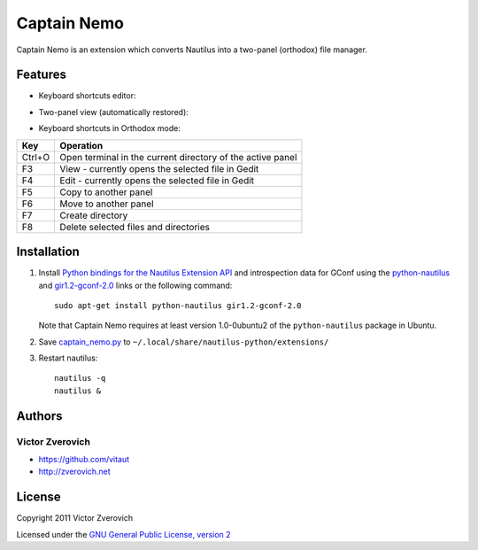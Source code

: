 Captain Nemo
============

Captain Nemo is an extension which converts Nautilus into a two-panel
(orthodox) file manager.

Features
--------

* Keyboard shortcuts editor:

.. image:: https://github.com/vitaut/captain-nemo/raw/master/img/keyboard-shortcuts-menu.png

.. image:: https://github.com/vitaut/captain-nemo/raw/master/img/keyboard-shortcuts-dialog.png

* Two-panel view (automatically restored):

.. image:: https://github.com/vitaut/captain-nemo/raw/master/img/two-panel-view.png

* Keyboard shortcuts in Orthodox mode:

======  ==========================================================
Key     Operation
======  ==========================================================
Ctrl+O  Open terminal in the current directory of the active panel
F3      View - currently opens the selected file in Gedit
F4      Edit - currently opens the selected file in Gedit
F5      Copy to another panel
F6      Move to another panel
F7      Create directory
F8      Delete selected files and directories
======  ==========================================================

Installation
------------

1. Install `Python bindings for the Nautilus Extension API
   <http://projects.gnome.org/nautilus-python/>`_ and introspection
   data for GConf using the `python-nautilus <apt://python-nautilus>`_
   and `gir1.2-gconf-2.0 <apt://gir1.2-gconf-2.0>`_ links or the following
   command::

     sudo apt-get install python-nautilus gir1.2-gconf-2.0

   Note that Captain Nemo requires at least version 1.0-0ubuntu2 of the
   ``python-nautilus`` package in Ubuntu.

2. Save `captain_nemo.py
   <https://raw.github.com/vitaut/captain-nemo/master/captain_nemo.py>`_ to
   ``~/.local/share/nautilus-python/extensions/``

3. Restart nautilus::

     nautilus -q
     nautilus &

Authors
-------

Victor Zverovich
~~~~~~~~~~~~~~~~

* https://github.com/vitaut
* http://zverovich.net

License
-------

Copyright 2011 Victor Zverovich

Licensed under the `GNU General Public License, version 2
<http://www.gnu.org/licenses/gpl-2.0.html>`_


